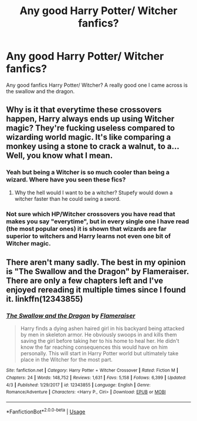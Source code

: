 #+TITLE: Any good Harry Potter/ Witcher fanfics?

* Any good Harry Potter/ Witcher fanfics?
:PROPERTIES:
:Author: Witcher797
:Score: 8
:DateUnix: 1586970366.0
:DateShort: 2020-Apr-15
:FlairText: Discussion
:END:
Any good fanfics Harry Potter/ Witcher? A really good one I came across is the swallow and the dragon.


** Why is it that everytime these crossovers happen, Harry always ends up using Witcher magic? They're fucking useless compared to wizarding world magic. It's like comparing a monkey using a stone to crack a walnut, to a... Well, you know what I mean.
:PROPERTIES:
:Author: Icanceli
:Score: 6
:DateUnix: 1587003760.0
:DateShort: 2020-Apr-16
:END:

*** Yeah but being a Witcher is so much cooler than being a wizard. Where have you seen these fics?
:PROPERTIES:
:Author: Witcher797
:Score: 3
:DateUnix: 1587033120.0
:DateShort: 2020-Apr-16
:END:

**** Why the hell would I want to be a witcher? Stupefy would down a witcher faster than he could swing a sword.
:PROPERTIES:
:Author: Icanceli
:Score: 2
:DateUnix: 1587234893.0
:DateShort: 2020-Apr-18
:END:


*** Not sure which HP/Witcher crossovers you have read that makes you say "everytime", but in every single one I have read (the most popular ones) it is shown that wizards are far superior to witchers and Harry learns not even one bit of Witcher magic.
:PROPERTIES:
:Author: Blubberinoo
:Score: 2
:DateUnix: 1591539356.0
:DateShort: 2020-Jun-07
:END:


** There aren't many sadly. The best in my opinion is "The Swallow and the Dragon" by Flameraiser. There are only a few chapters left and I've enjoyed rereading it multiple times since I found it. linkffn(12343855)
:PROPERTIES:
:Author: Tahsky
:Score: 2
:DateUnix: 1587065183.0
:DateShort: 2020-Apr-16
:END:

*** [[https://www.fanfiction.net/s/12343855/1/][*/The Swallow and the Dragon/*]] by [[https://www.fanfiction.net/u/2591156/Flameraiser][/Flameraiser/]]

#+begin_quote
  Harry finds a dying ashen haired girl in his backyard being attacked by men in skeleton armor. He obviously swoops in and kills them saving the girl before taking her to his home to heal her. He didn't know the far reaching consequences this would have on him personally. This will start in Harry Potter world but ultimately take place in the Witcher for the most part.
#+end_quote

^{/Site/:} ^{fanfiction.net} ^{*|*} ^{/Category/:} ^{Harry} ^{Potter} ^{+} ^{Witcher} ^{Crossover} ^{*|*} ^{/Rated/:} ^{Fiction} ^{M} ^{*|*} ^{/Chapters/:} ^{24} ^{*|*} ^{/Words/:} ^{148,752} ^{*|*} ^{/Reviews/:} ^{1,631} ^{*|*} ^{/Favs/:} ^{5,158} ^{*|*} ^{/Follows/:} ^{6,399} ^{*|*} ^{/Updated/:} ^{4/3} ^{*|*} ^{/Published/:} ^{1/29/2017} ^{*|*} ^{/id/:} ^{12343855} ^{*|*} ^{/Language/:} ^{English} ^{*|*} ^{/Genre/:} ^{Romance/Adventure} ^{*|*} ^{/Characters/:} ^{<Harry} ^{P.,} ^{Ciri>} ^{*|*} ^{/Download/:} ^{[[http://www.ff2ebook.com/old/ffn-bot/index.php?id=12343855&source=ff&filetype=epub][EPUB]]} ^{or} ^{[[http://www.ff2ebook.com/old/ffn-bot/index.php?id=12343855&source=ff&filetype=mobi][MOBI]]}

--------------

*FanfictionBot*^{2.0.0-beta} | [[https://github.com/tusing/reddit-ffn-bot/wiki/Usage][Usage]]
:PROPERTIES:
:Author: FanfictionBot
:Score: 1
:DateUnix: 1587065198.0
:DateShort: 2020-Apr-16
:END:
